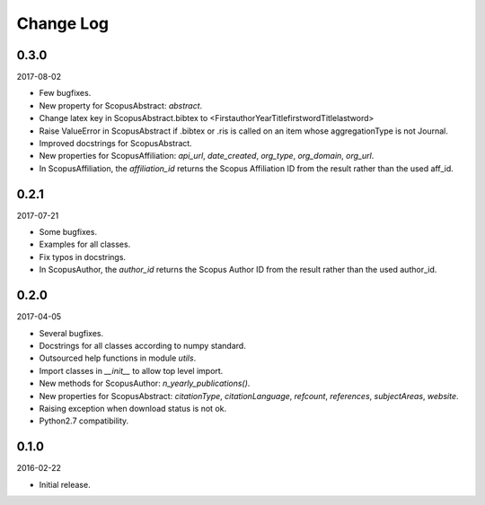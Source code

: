 Change Log
----------

0.3.0
~~~~~

2017-08-02

* Few bugfixes.
* New property for ScopusAbstract: `abstract`.
* Change latex key in ScopusAbstract.bibtex to <FirstauthorYearTitlefirstwordTitlelastword>
* Raise ValueError in ScopusAbstract if .bibtex or .ris is called on an item whose aggregationType is not Journal.
* Improved docstrings for ScopusAbstract.
* New properties for ScopusAffiliation: `api_url`, `date_created`, `org_type`, `org_domain`, `org_url`.
* In ScopusAffiliation, the `affiliation_id` returns the Scopus Affiliation ID from the result rather than the used aff_id.

0.2.1
~~~~~

2017-07-21

* Some bugfixes.
* Examples for all classes.
* Fix typos in docstrings.
* In ScopusAuthor, the `author_id` returns the Scopus Author ID from the result rather than the used author_id.

0.2.0
~~~~~

2017-04-05

* Several bugfixes.
* Docstrings for all classes according to numpy standard.
* Outsourced help functions in module `utils`.
* Import classes in `__init__` to allow top level import.
* New methods for ScopusAuthor: `n_yearly_publications()`.
* New properties for ScopusAbstract: `citationType`, `citationLanguage`, `refcount`, `references`, `subjectAreas`, `website`.
* Raising exception when download status is not ok.
* Python2.7 compatibility.

0.1.0
~~~~~

2016-02-22

* Initial release.
